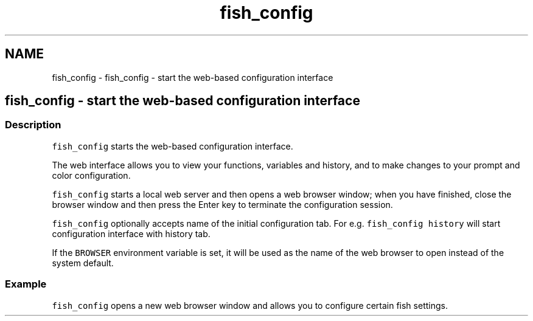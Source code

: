 .TH "fish_config" 1 "Sat Oct 19 2013" "Version 2.0.0" "fish" \" -*- nroff -*-
.ad l
.nh
.SH NAME
fish_config \- fish_config - start the web-based configuration interface 
.SH "fish_config - start the web-based configuration interface"
.PP
.SS "Description"
\fCfish_config\fP starts the web-based configuration interface\&.
.PP
The web interface allows you to view your functions, variables and history, and to make changes to your prompt and color configuration\&.
.PP
\fCfish_config\fP starts a local web server and then opens a web browser window; when you have finished, close the browser window and then press the Enter key to terminate the configuration session\&.
.PP
\fCfish_config\fP optionally accepts name of the initial configuration tab\&. For e\&.g\&. \fCfish_config history\fP will start configuration interface with history tab\&.
.PP
If the \fCBROWSER\fP environment variable is set, it will be used as the name of the web browser to open instead of the system default\&.
.SS "Example"
\fCfish_config\fP opens a new web browser window and allows you to configure certain fish settings\&. 
